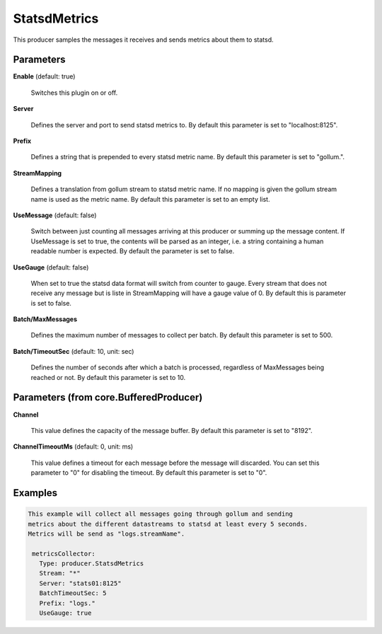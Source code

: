 .. Autogenerated by Gollum RST generator (docs/generator/*.go)

StatsdMetrics
=============

This producer samples the messages it receives and sends metrics about them
to statsd.




Parameters
----------

**Enable** (default: true)

  Switches this plugin on or off.
  

**Server**

  Defines the server and port to send statsd metrics to.
  By default this parameter is set to "localhost:8125".
  
  

**Prefix**

  Defines a string that is prepended to every statsd metric name.
  By default this parameter is set to "gollum.".
  
  

**StreamMapping**

  Defines a translation from gollum stream to statsd metric
  name. If no mapping is given the gollum stream name is used as the metric
  name.
  By default this parameter is set to an empty list.
  
  

**UseMessage** (default: false)

  Switch between just counting all messages arriving at this
  producer or summing up the message content. If UseMessage is set to true, the
  contents will be parsed as an integer, i.e. a string containing a human
  readable number is expected.
  By default the parameter is set to false.
  
  

**UseGauge** (default: false)

  When set to true the statsd data format will switch from counter
  to gauge. Every stream that does not receive any message but is liste in
  StreamMapping will have a gauge value of 0.
  By default this is parameter is set to false.
  
  

**Batch/MaxMessages**

  Defines the maximum number of messages to collect per
  batch.
  By default this parameter is set to 500.
  
  

**Batch/TimeoutSec** (default: 10, unit: sec)

  Defines the number of seconds after which a batch is
  processed, regardless of MaxMessages being reached or not.
  By default this parameter is set to 10.
  
  

Parameters (from core.BufferedProducer)
---------------------------------------

**Channel**

  This value defines the capacity of the message buffer.
  By default this parameter is set to "8192".
  
  

**ChannelTimeoutMs** (default: 0, unit: ms)

  This value defines a timeout for each message before the message will discarded.
  You can set this parameter to "0" for disabling the timeout.
  By default this parameter is set to "0".
  
  

Examples
--------

.. code-block:: yaml

	This example will collect all messages going through gollum and sending
	metrics about the different datastreams to statsd at least every 5 seconds.
	Metrics will be send as "logs.streamName".
	
	 metricsCollector:
	   Type: producer.StatsdMetrics
	   Stream: "*"
	   Server: "stats01:8125"
	   BatchTimeoutSec: 5
	   Prefix: "logs."
	   UseGauge: true
	
	


